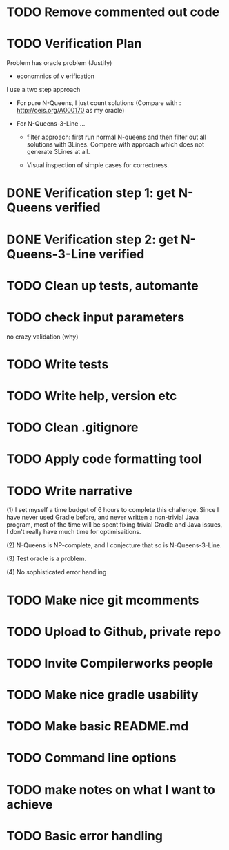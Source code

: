 * TODO Remove commented out code
* TODO Verification Plan 

Problem has oracle problem (Justify)


- economnics of v erification
I use a two step approach

- For pure N-Queens, I just count solutions (Compare with :
  http://oeis.org/A000170 as my oracle)

- For N-Queens-3-Line ...
    - filter approach: first run normal N-queens and then filter out all solutions with
      3Lines. Compare with approach which does not generate 3Lines at all.

    - Visual inspection of simple cases for correctness.
* DONE Verification step 1: get N-Queens verified
* DONE Verification step 2: get N-Queens-3-Line verified
* TODO Clean up tests, automante
* TODO check input parameters
no crazy validation (why)
* TODO Write tests
* TODO Write help, version etc
* TODO Clean .gitignore
* TODO Apply code formatting tool
* TODO Write narrative

(1) I set myself a time budget of 6 hours to complete this challenge.
Since I have never used Gradle before, and never written a non-trivial
Java program, most of the time will be spent fixing trivial Gradle and
Java issues, I don't really have much time for optimisaitions.

(2) N-Queens is NP-complete, and I conjecture that so is
N-Queens-3-Line.

(3) Test oracle is a problem.

(4) No sophisticated error handling
* TODO Make nice git mcomments
* TODO Upload to Github, private repo
* TODO Invite Compilerworks people
* TODO Make nice gradle usability
* TODO Make basic README.md
* TODO Command line options
* TODO make notes on what I want to achieve
* TODO Basic error handling 
